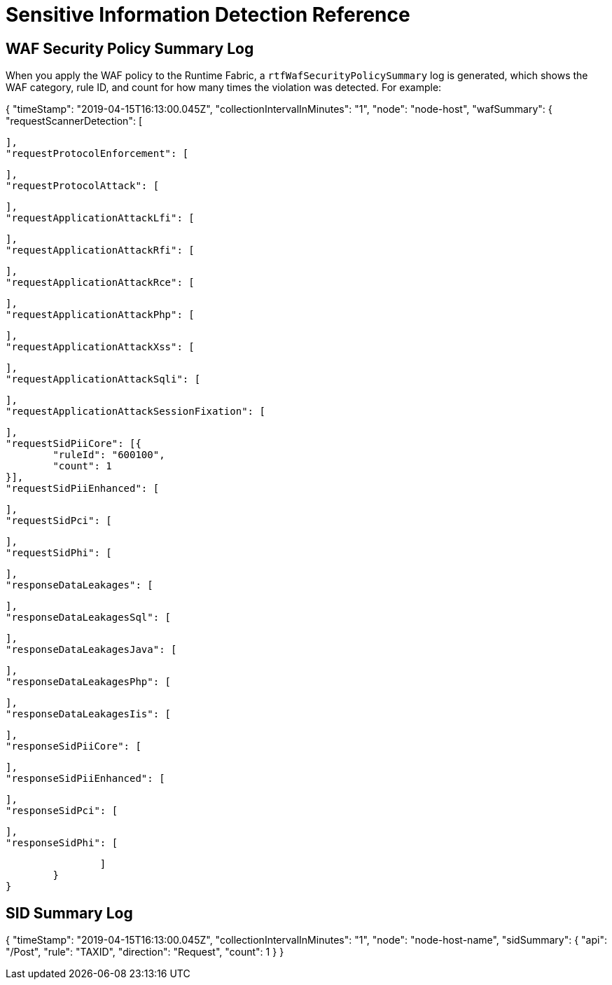 = Sensitive Information Detection Reference

== WAF Security Policy Summary Log

When you apply the WAF policy to the Runtime Fabric, a `rtfWafSecurityPolicySummary` log is generated, which shows the WAF category, rule ID, and count for how many times the violation was detected. 
For example:

[json]
====
{
	"timeStamp": "2019-04-15T16:13:00.045Z",
	"collectionIntervalInMinutes": "1",
	"node": "node-host",
	"wafSummary": {
		"requestScannerDetection": [

		],
		"requestProtocolEnforcement": [

		],
		"requestProtocolAttack": [

		],
		"requestApplicationAttackLfi": [

		],
		"requestApplicationAttackRfi": [

		],
		"requestApplicationAttackRce": [

		],
		"requestApplicationAttackPhp": [

		],
		"requestApplicationAttackXss": [

		],
		"requestApplicationAttackSqli": [

		],
		"requestApplicationAttackSessionFixation": [

		],
		"requestSidPiiCore": [{
			"ruleId": "600100",
			"count": 1
		}],
		"requestSidPiiEnhanced": [

		],
		"requestSidPci": [

		],
		"requestSidPhi": [

		],
		"responseDataLeakages": [

		],
		"responseDataLeakagesSql": [

		],
		"responseDataLeakagesJava": [

		],
		"responseDataLeakagesPhp": [

		],
		"responseDataLeakagesIis": [

		],
		"responseSidPiiCore": [

		],
		"responseSidPiiEnhanced": [

		],
		"responseSidPci": [

		],
		"responseSidPhi": [

		]
	}
}
====

== SID Summary Log

[json]
====
{
	"timeStamp": "2019-04-15T16:13:00.045Z",
	"collectionIntervalInMinutes": "1",
	"node": "node-host-name",
	"sidSummary": {
		"api": "/Post",
		"rule": "TAXID",
		"direction": "Request",
		"count": 1
	}
}
====

